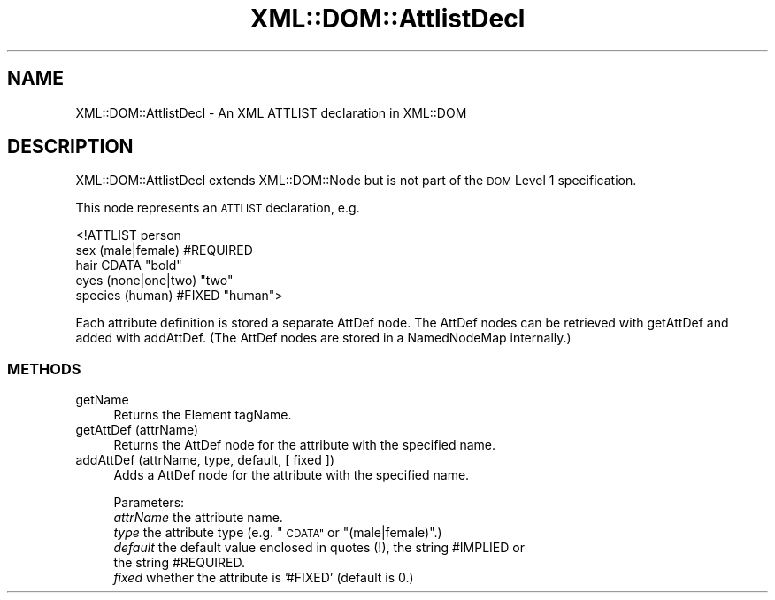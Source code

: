.\" Automatically generated by Pod::Man 4.09 (Pod::Simple 3.35)
.\"
.\" Standard preamble:
.\" ========================================================================
.de Sp \" Vertical space (when we can't use .PP)
.if t .sp .5v
.if n .sp
..
.de Vb \" Begin verbatim text
.ft CW
.nf
.ne \\$1
..
.de Ve \" End verbatim text
.ft R
.fi
..
.\" Set up some character translations and predefined strings.  \*(-- will
.\" give an unbreakable dash, \*(PI will give pi, \*(L" will give a left
.\" double quote, and \*(R" will give a right double quote.  \*(C+ will
.\" give a nicer C++.  Capital omega is used to do unbreakable dashes and
.\" therefore won't be available.  \*(C` and \*(C' expand to `' in nroff,
.\" nothing in troff, for use with C<>.
.tr \(*W-
.ds C+ C\v'-.1v'\h'-1p'\s-2+\h'-1p'+\s0\v'.1v'\h'-1p'
.ie n \{\
.    ds -- \(*W-
.    ds PI pi
.    if (\n(.H=4u)&(1m=24u) .ds -- \(*W\h'-12u'\(*W\h'-12u'-\" diablo 10 pitch
.    if (\n(.H=4u)&(1m=20u) .ds -- \(*W\h'-12u'\(*W\h'-8u'-\"  diablo 12 pitch
.    ds L" ""
.    ds R" ""
.    ds C` ""
.    ds C' ""
'br\}
.el\{\
.    ds -- \|\(em\|
.    ds PI \(*p
.    ds L" ``
.    ds R" ''
.    ds C`
.    ds C'
'br\}
.\"
.\" Escape single quotes in literal strings from groff's Unicode transform.
.ie \n(.g .ds Aq \(aq
.el       .ds Aq '
.\"
.\" If the F register is >0, we'll generate index entries on stderr for
.\" titles (.TH), headers (.SH), subsections (.SS), items (.Ip), and index
.\" entries marked with X<> in POD.  Of course, you'll have to process the
.\" output yourself in some meaningful fashion.
.\"
.\" Avoid warning from groff about undefined register 'F'.
.de IX
..
.if !\nF .nr F 0
.if \nF>0 \{\
.    de IX
.    tm Index:\\$1\t\\n%\t"\\$2"
..
.    if !\nF==2 \{\
.        nr % 0
.        nr F 2
.    \}
.\}
.\" ========================================================================
.\"
.IX Title "XML::DOM::AttlistDecl 3"
.TH XML::DOM::AttlistDecl 3 "2000-01-31" "perl v5.26.2" "User Contributed Perl Documentation"
.\" For nroff, turn off justification.  Always turn off hyphenation; it makes
.\" way too many mistakes in technical documents.
.if n .ad l
.nh
.SH "NAME"
XML::DOM::AttlistDecl \- An XML ATTLIST declaration in XML::DOM
.SH "DESCRIPTION"
.IX Header "DESCRIPTION"
XML::DOM::AttlistDecl extends XML::DOM::Node but is not part of the 
\&\s-1DOM\s0 Level 1 specification.
.PP
This node represents an \s-1ATTLIST\s0 declaration, e.g.
.PP
.Vb 5
\& <!ATTLIST person
\&   sex      (male|female)  #REQUIRED
\&   hair     CDATA          "bold"
\&   eyes     (none|one|two) "two"
\&   species  (human)        #FIXED "human">
.Ve
.PP
Each attribute definition is stored a separate AttDef node. The AttDef nodes can
be retrieved with getAttDef and added with addAttDef.
(The AttDef nodes are stored in a NamedNodeMap internally.)
.SS "\s-1METHODS\s0"
.IX Subsection "METHODS"
.IP "getName" 4
.IX Item "getName"
Returns the Element tagName.
.IP "getAttDef (attrName)" 4
.IX Item "getAttDef (attrName)"
Returns the AttDef node for the attribute with the specified name.
.IP "addAttDef (attrName, type, default, [ fixed ])" 4
.IX Item "addAttDef (attrName, type, default, [ fixed ])"
Adds a AttDef node for the attribute with the specified name.
.Sp
Parameters:
 \fIattrName\fR the attribute name.
 \fItype\fR     the attribute type (e.g. \*(L"\s-1CDATA\*(R"\s0 or \*(L"(male|female)\*(R".)
 \fIdefault\fR  the default value enclosed in quotes (!), the string #IMPLIED or 
             the string #REQUIRED.
 \fIfixed\fR    whether the attribute is '#FIXED' (default is 0.)
